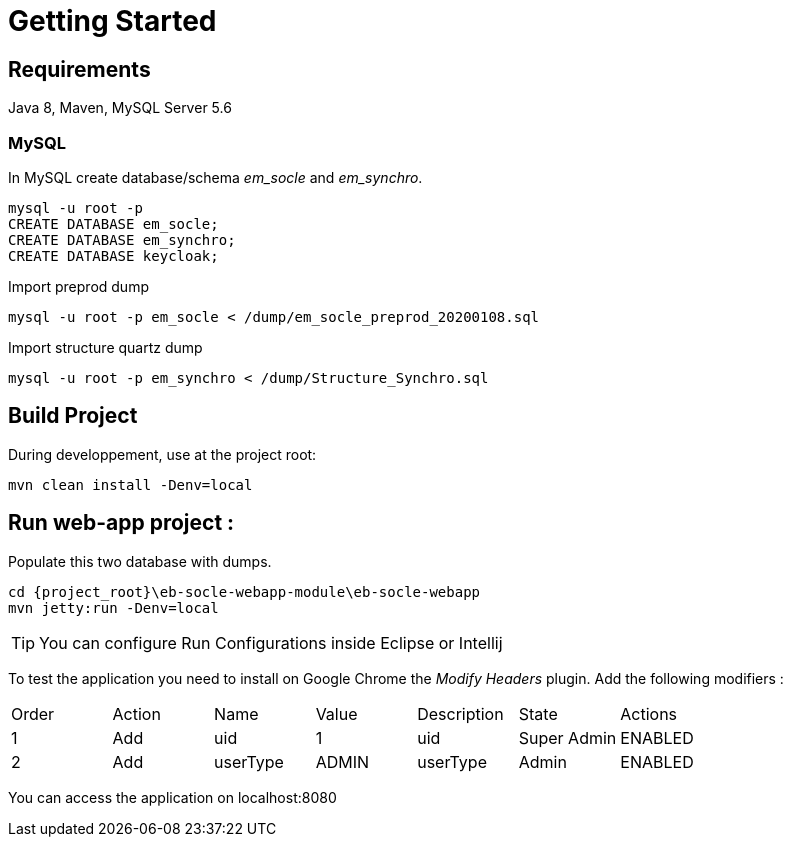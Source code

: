 # Getting Started

## Requirements
Java 8, Maven, MySQL Server 5.6



### MySQL
In MySQL create database/schema __em_socle__ and __em_synchro__.
 
 mysql -u root -p
 CREATE DATABASE em_socle;
 CREATE DATABASE em_synchro;
 CREATE DATABASE keycloak;


Import preprod dump

 mysql -u root -p em_socle < /dump/em_socle_preprod_20200108.sql
 
Import structure quartz dump
 
 mysql -u root -p em_synchro < /dump/Structure_Synchro.sql


## Build Project
During developpement, use at the project root:

 mvn clean install -Denv=local

## Run web-app project : 


 


Populate this two database with dumps.

 cd {project_root}\eb-socle-webapp-module\eb-socle-webapp
 mvn jetty:run -Denv=local

TIP: You can configure Run Configurations inside Eclipse or Intellij

To test the application you need to install on Google Chrome the _Modify Headers_ plugin.
Add the following modifiers :

|===
|Order | Action | Name | Value | Description | State | Actions 
| 1 | Add | uid | 1 | uid | Super Admin | ENABLED
| 2 | Add | userType | ADMIN | userType | Admin | ENABLED 
|===

You can access the application on localhost:8080
